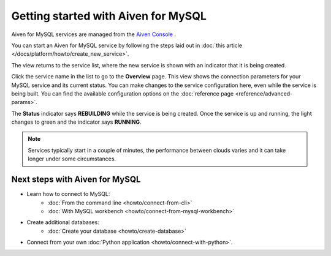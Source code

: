 Getting started with Aiven for MySQL
====================================

Aiven for MySQL services are managed from the `Aiven
Console <https://console.aiven.io/>`__ .

You can start an Aiven for MySQL service by following the steps laid out
in :doc:`this article </docs/platform/howto/create_new_service>`.

The view returns to the service list, where the new service is shown
with an indicator that it is being created.

Click the service name in the list to go to the **Overview** page.
This view shows the connection parameters for your MySQL service and its
current status. You can make changes to the service configuration here,
even while the service is being built. You can find the available
configuration options on the :doc:`reference page <reference/advanced-params>`.

The **Status** indicator says **REBUILDING** while the service is
being created. Once the service is up and running, the light changes to
green and the indicator says **RUNNING**.

.. note::
   Services typically start in a couple of minutes, the performance between clouds varies and it can take longer under some circumstances.

Next steps with Aiven for MySQL
-------------------------------

* Learn how to connect to MySQL:
    - :doc:`From the command line <howto/connect-from-cli>`
    - :doc:`With MySQL workbench <howto/connect-from-mysql-workbench>`

* Create additional databases:
    - :doc:`Create your database <howto/create-database>`

* Connect from your own :doc:`Python application <howto/connect-with-python>`.

